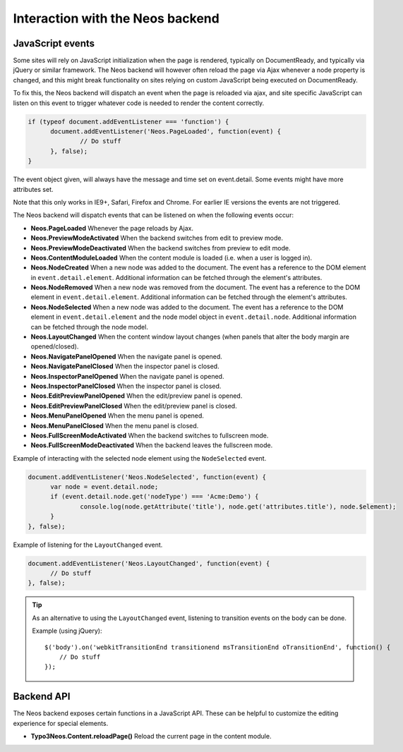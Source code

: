.. _interaction-with-the-neos-backend:

=================================
Interaction with the Neos backend
=================================

JavaScript events
=================

Some sites will rely on JavaScript initialization when the page is rendered,
typically on DocumentReady, and typically via jQuery or similar framework.
The Neos backend will however often reload the page via Ajax whenever a node
property is changed, and this might break functionality on sites relying on
custom JavaScript being executed on DocumentReady.

To fix this, the Neos backend will dispatch an event when the page is reloaded
via ajax, and site specific JavaScript can listen on this event to trigger
whatever code is needed to render the content correctly.

.. code-block:: javascript

  if (typeof document.addEventListener === 'function') {
  	document.addEventListener('Neos.PageLoaded', function(event) {
  		// Do stuff
  	}, false);
  }

The event object given, will always have the message and time set on
event.detail. Some events might have more attributes set.

Note that this only works in IE9+, Safari, Firefox and Chrome. For earlier IE
versions the events are not triggered.

The Neos backend will dispatch events that can be listened on when the following
events occur:

* **Neos.PageLoaded** Whenever the page reloads by Ajax.
* **Neos.PreviewModeActivated** When the backend switches from edit to preview mode.
* **Neos.PreviewModeDeactivated** When the backend switches from preview to edit mode.
* **Neos.ContentModuleLoaded** When the content module is loaded (i.e. when a user is logged in).
* **Neos.NodeCreated** When a new node was added to the document. The event has a reference to the DOM element in ``event.detail.element``. Additional information can be fetched through the element's attributes.
* **Neos.NodeRemoved** When a new node was removed from the document. The event has a reference to the DOM element in ``event.detail.element``. Additional information can be fetched through the element's attributes.
* **Neos.NodeSelected** When a new node was added to the document. The event has a reference to the DOM element in ``event.detail.element`` and the node model object in ``event.detail.node``. Additional information can be fetched through the node model.
* **Neos.LayoutChanged** When the content window layout changes (when panels that alter the body margin are opened/closed).
* **Neos.NavigatePanelOpened** When the navigate panel is opened.
* **Neos.NavigatePanelClosed** When the inspector panel is closed.
* **Neos.InspectorPanelOpened** When the navigate panel is opened.
* **Neos.InspectorPanelClosed** When the inspector panel is closed.
* **Neos.EditPreviewPanelOpened** When the edit/preview panel is opened.
* **Neos.EditPreviewPanelClosed** When the edit/preview panel is closed.
* **Neos.MenuPanelOpened** When the menu panel is opened.
* **Neos.MenuPanelClosed** When the menu panel is closed.
* **Neos.FullScreenModeActivated** When the backend switches to fullscreen mode.
* **Neos.FullScreenModeDeactivated** When the backend leaves the fullscreen mode.

Example of interacting with the selected node element using the ``NodeSelected`` event.

.. code-block:: javascript

  document.addEventListener('Neos.NodeSelected', function(event) {
  	var node = event.detail.node;
  	if (event.detail.node.get('nodeType') === 'Acme:Demo') {
  		console.log(node.getAttribute('title'), node.get('attributes.title'), node.$element);
  	}
  }, false);

Example of listening for the ``LayoutChanged`` event.

.. code-block:: javascript

  document.addEventListener('Neos.LayoutChanged', function(event) {
  	// Do stuff
  }, false);

.. tip::
  As an alternative to using the ``LayoutChanged`` event, listening to transition events on the body can be done.

  Example (using jQuery)::

    $('body').on('webkitTransitionEnd transitionend msTransitionEnd oTransitionEnd', function() {
    	// Do stuff
    });


Backend API
===========

The Neos backend exposes certain functions in a JavaScript API. These can be helpful to
customize the editing experience for special elements.

* **Typo3Neos.Content.reloadPage()** Reload the current page in the content module.
